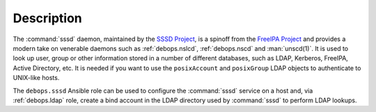 .. Copyright (C) 2019 Maciej Delmanowski <drybjed@gmail.com>
.. Copyright (C) 2021 David Härdeman <david@hardeman.nu>
.. Copyright (C) 2019 DebOps <https://debops.org/>
.. SPDX-License-Identifier: GPL-3.0-only

Description
===========

The :command:`sssd` daemon, maintained by the `SSSD Project`__, is a spinoff
from the `FreeIPA Project`__ and provides a modern take on venerable daemons
such as :ref:`debops.nslcd`, :ref:`debops.nscd` and :man:`unscd(1)`. It is
used to look up user, group or other information stored in a number of
different databases, such as LDAP, Kerberos, FreeIPA, Active Directory, etc.
It is needed if you want to use the ``posixAccount`` and ``posixGroup`` LDAP
objects to authenticate to UNIX-like hosts.

.. __: https://sssd.io/
.. __: https://www.freeipa.org/

The ``debops.sssd`` Ansible role can be used to configure the :command:`sssd`
service on a host and, via :ref:`debops.ldap` role, create a bind account in
the LDAP directory used by :command:`sssd` to perform LDAP lookups.
